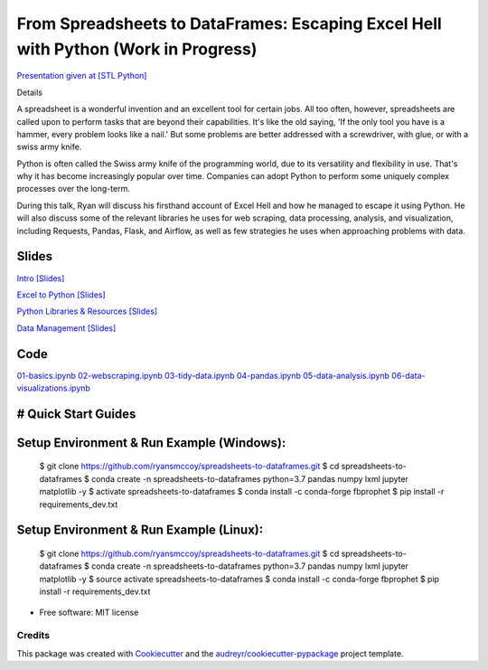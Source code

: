=======================================================================================
From Spreadsheets to DataFrames: Escaping Excel Hell with Python (Work in Progress)
=======================================================================================


`Presentation given at [STL Python] <https://www.meetup.com/STL-Python/events/265283397>`_

Details

A spreadsheet is a wonderful invention and an excellent tool for certain jobs. All too often, however, spreadsheets are called upon to perform tasks that are beyond their capabilities. It's like the old saying, 'If the only tool you have is a hammer, every problem looks like a nail.' But some problems are better addressed with a screwdriver, with glue, or with a swiss army knife.

Python is often called the Swiss army knife of the programming world, due to its versatility and flexibility in use. That's why it has become increasingly popular over time. Companies can adopt Python to perform some uniquely complex processes over the long-term.

During this talk, Ryan will discuss his firsthand account of Excel Hell and how he managed to escape it using Python. He will also discuss some of the relevant libraries he uses for web scraping, data processing, analysis, and visualization, including Requests, Pandas, Flask, and Airflow, as well as few strategies he uses when approaching problems with data.

Slides
======================


`Intro [Slides] <https://gotemstl-my.sharepoint.com/:p:/g/personal/ryan_gotem_co/Ed80otUOcyZIjnb3_wexK4gBal7c5NmQzUYX2MBaJbbYXg?e=sxgRbz>`_

`Excel to Python [Slides] <https://gotemstl-my.sharepoint.com/:p:/g/personal/ryan_gotem_co/EfZc2NJYryhDsyaqFdSrN9UBNEqyTY9tUqd5b4c3sABprQ?e=TH17We>`_

`Python Libraries & Resources [Slides] <https://gotemstl-my.sharepoint.com/:p:/g/personal/ryan_gotem_co/EdXZeyVGz7VFvZu6zCbEfw8BNUYPhT6SDejGtfw8I1_z1Q?e=xeQTL6>`_

`Data Management [Slides] <https://gotemstl-my.sharepoint.com/:p:/g/personal/ryan_gotem_co/EX91EofZ7w9JunZvZ4wmZ8EBTWT5ztaRepBkooGdX0CohQ?e=q2B770>`_

Code
======================


`01-basics.ipynb <https://github.com/ryansmccoy/spreadsheets-to-dataframes/blob/master/01-basics.ipynb>`_
`02-webscraping.ipynb <https://github.com/ryansmccoy/spreadsheets-to-dataframes/blob/master/02-webscraping.ipynb>`_
`03-tidy-data.ipynb <https://github.com/ryansmccoy/spreadsheets-to-dataframes/blob/master/03-tidy-data.ipynb>`_
`04-pandas.ipynb <https://github.com/ryansmccoy/spreadsheets-to-dataframes/blob/master/04-pandas.ipynb>`_
`05-data-analysis.ipynb <https://github.com/ryansmccoy/spreadsheets-to-dataframes/blob/master/05-data-analysis.ipynb>`_
`06-data-visualizations.ipynb <https://github.com/ryansmccoy/spreadsheets-to-dataframes/blob/master/06-data-visualizations.ipynb>`_

# Quick Start Guides
======================

Setup Environment & Run Example  (Windows):
==================================================

    $ git clone https://github.com/ryansmccoy/spreadsheets-to-dataframes.git
    $ cd spreadsheets-to-dataframes
    $ conda create -n spreadsheets-to-dataframes python=3.7 pandas numpy lxml jupyter matplotlib -y
    $ activate spreadsheets-to-dataframes
    $ conda install -c conda-forge fbprophet
    $ pip install -r requirements_dev.txt

Setup Environment & Run Example (Linux):
==================================================

    $ git clone https://github.com/ryansmccoy/spreadsheets-to-dataframes.git
    $ cd spreadsheets-to-dataframes
    $ conda create -n spreadsheets-to-dataframes python=3.7 pandas numpy lxml jupyter matplotlib -y
    $ source activate spreadsheets-to-dataframes
    $ conda install -c conda-forge fbprophet
    $ pip install -r requirements_dev.txt

* Free software: MIT license

Credits
-------

This package was created with Cookiecutter_ and the `audreyr/cookiecutter-pypackage`_ project template.

.. _Cookiecutter: https://github.com/audreyr/cookiecutter
.. _`audreyr/cookiecutter-pypackage`: https://github.com/audreyr/cookiecutter-pypackage
